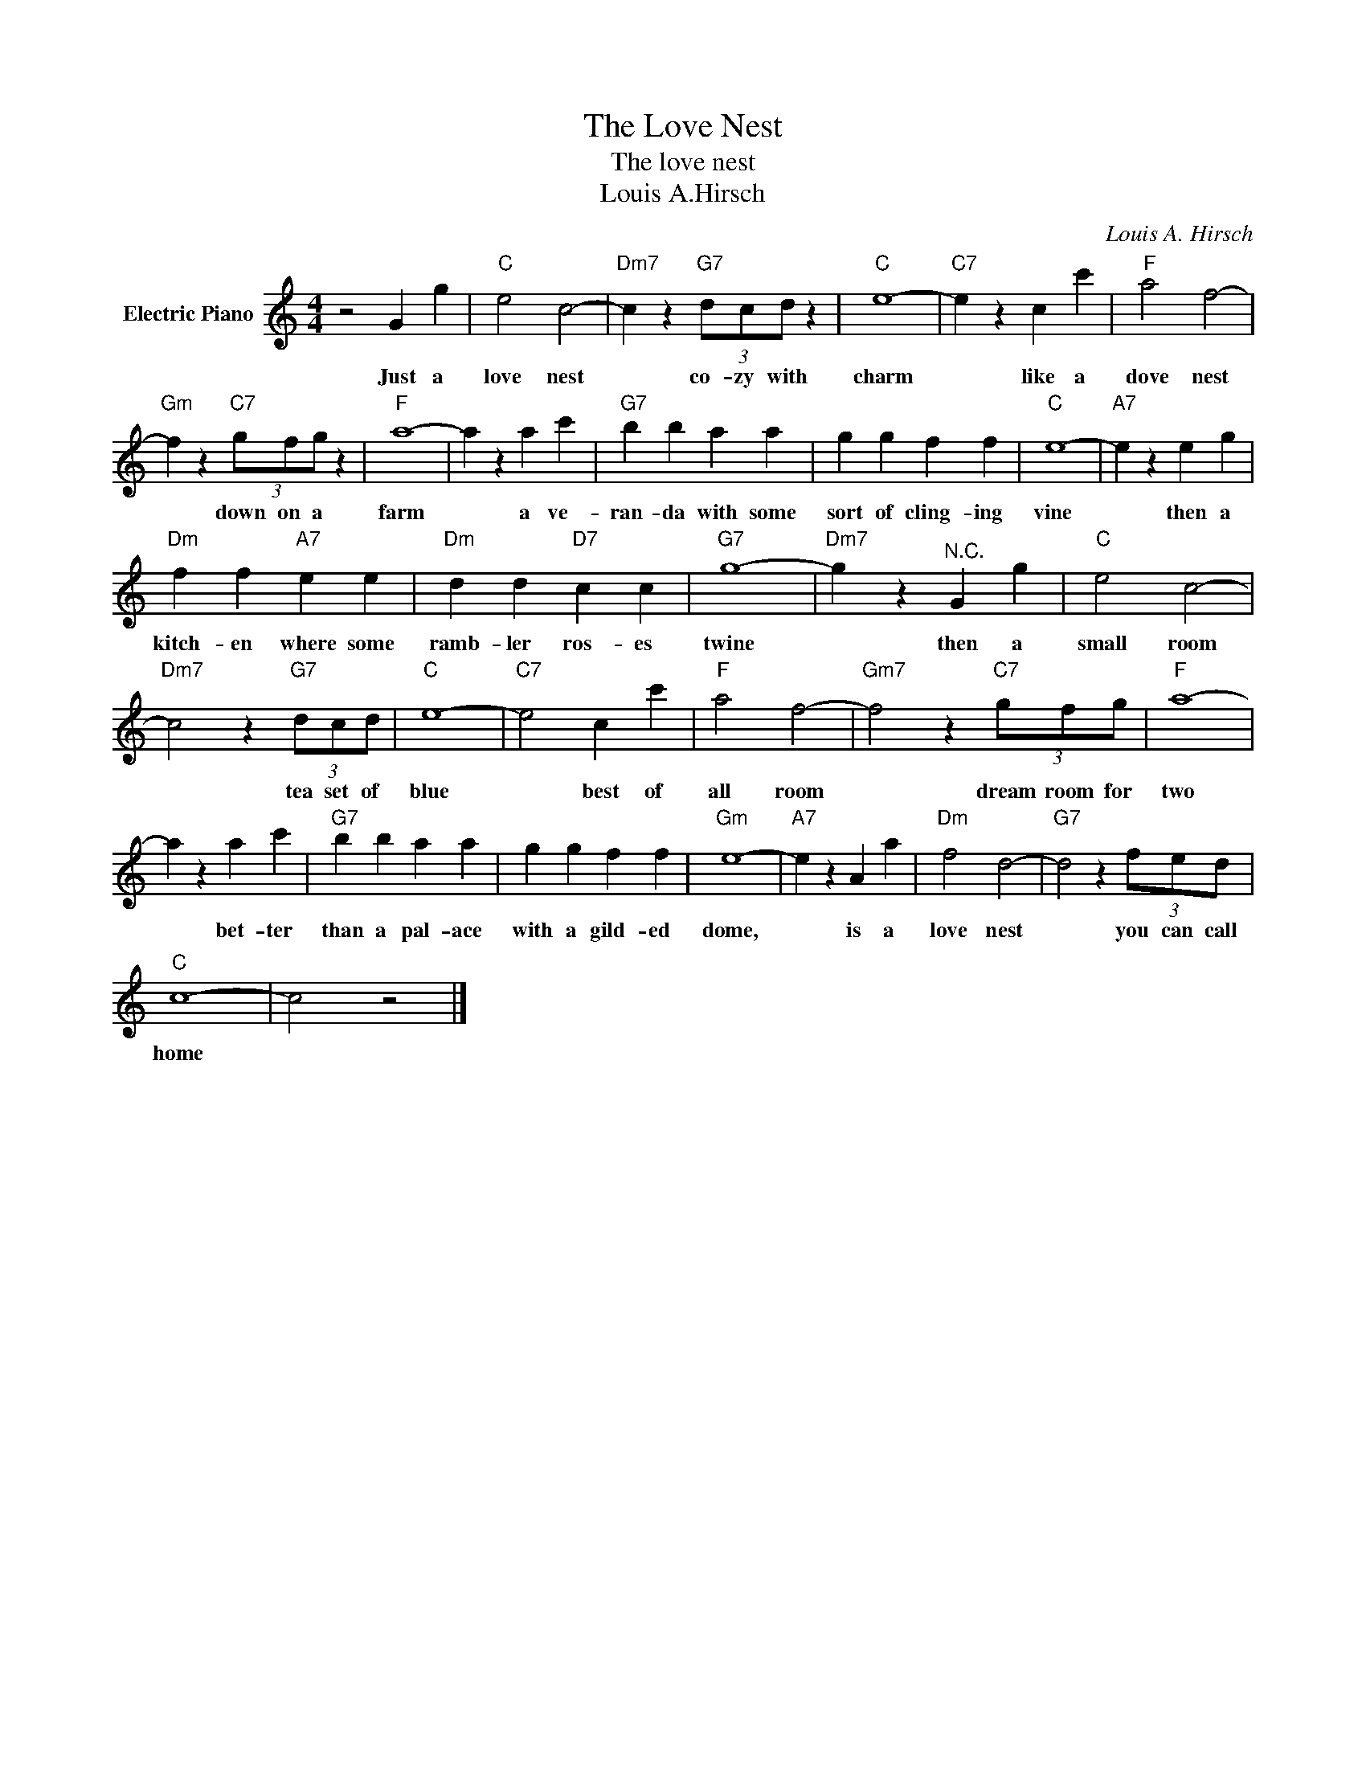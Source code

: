X:1
T:The Love Nest
T:The love nest
T:Louis A.Hirsch
C:Louis A. Hirsch
Z:All Rights Reserved
L:1/4
M:4/4
K:C
V:1 treble nm="Electric Piano"
%%MIDI program 4
V:1
 z2 G g |"C" e2 c2- |"Dm7" c z"G7" (3d/c/d/ z |"C" e4- |"C7" e z c c' |"F" a2 f2- | %6
w: Just a|love nest|* co- zy with|charm|* like a|dove nest|
"Gm" f z"C7" (3g/f/g/ z |"F" a4- | a z a c' |"G7" b b a a | g g f f |"C" e4- |"A7" e z e g | %13
w: * down on a|farm|* a ve-|ran- da with some|sort of cling- ing|vine|* then a|
"Dm" f f"A7" e e |"Dm" d d"D7" c c |"G7" g4- |"Dm7" g z"^N.C." G g |"C" e2 c2- | %18
w: kitch- en where some|ramb- ler ros- es|twine|* then a|small room|
"Dm7" c2 z"G7" (3d/c/d/ |"C" e4- |"C7" e2 c c' |"F" a2 f2- |"Gm7" f2 z"C7" (3g/f/g/ |"F" a4- | %24
w: * tea set of|blue|* best of|all room|* dream room for|two|
 a z a c' |"G7" b b a a | g g f f |"Gm" e4- |"A7" e z A a |"Dm" f2 d2- |"G7" d2 z (3f/e/d/ | %31
w: * bet- ter|than a pal- ace|with a gild- ed|dome,|* is a|love nest|* you can call|
"C" c4- | c2 z2 |] %33
w: home||

